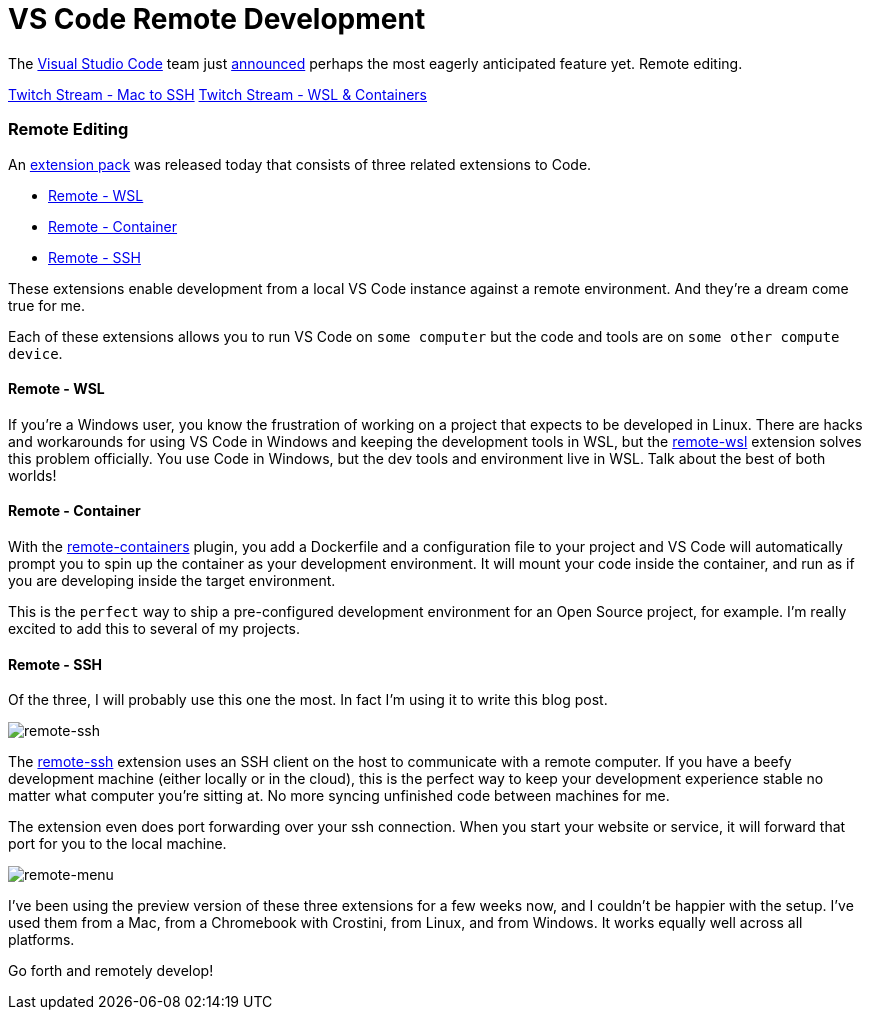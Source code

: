 = VS Code Remote Development 
:date: 2019/05/02 
:draft: false 
:excerpt: >   The https://code.visualstudio.com/[Visual Studio Code] team just   https://cda.ms/RN[announced] perhaps the most eagerly anticipated feature   yet.
:slug: vs-code-remote-development 
:image_url: /uploads/bcf0ca90ceed4fc1ae16fac7b13bbaa2.jpg   
:image_credit: VS Code Remote Development   
:image_credit_url: '#' 


The https://code.visualstudio.com/[Visual Studio Code] team just https://cda.ms/RN[announced] perhaps the most eagerly anticipated feature yet.
Remote editing.

https://www.twitch.tv/videos/419428954##[Twitch Stream - Mac to SSH] https://www.twitch.tv/videos/419800747[Twitch Stream - WSL & Containers]

=== Remote Editing

An https://aka.ms/VSCodeRemoteExtensionPack[extension pack] was released today that consists of three related extensions to Code.

* https://marketplace.visualstudio.com/items?itemName=ms-vscode-remote.remote-wsl[Remote - WSL]
* https://marketplace.visualstudio.com/items?itemName=ms-vscode-remote.remote-containers[Remote - Container]
* https://marketplace.visualstudio.com/items?itemName=ms-vscode-remote.remote-ssh[Remote - SSH]

These extensions enable development from a local VS Code instance against a remote environment.
And they're a dream come true for me.

Each of these extensions allows you to run VS Code on `some computer` but the code and tools are on `some other compute device`.

==== Remote - WSL

If you're a Windows user, you know the frustration of working on a project that expects to be developed in Linux.
There are hacks and workarounds for using VS Code in Windows and keeping the development tools in WSL, but the https://marketplace.visualstudio.com/items?itemName=ms-vscode-remote.remote-wsl[remote-wsl] extension solves this problem officially.
You use Code in Windows, but the dev tools and environment live in WSL.
Talk about the best of both worlds!

==== Remote - Container

With the https://marketplace.visualstudio.com/items?itemName=ms-vscode-remote.remote-containers[remote-containers] plugin, you add a Dockerfile and a configuration file to your project and VS Code will automatically prompt you to spin up the container as your development environment.
It will mount your code inside the container, and run as if you are developing inside the target environment.

This is the `perfect` way to ship a pre-configured development environment for an Open Source project, for example.
I'm really excited to add this to several of my projects.

==== Remote - SSH

Of the three, I will probably use this one the most.
In fact I'm using it to write this blog post.

image::https://content.brian.dev/uploads/afdd188f9ccd4adda98409d7f01645b5.png[remote-ssh]

The https://marketplace.visualstudio.com/items?itemName=ms-vscode-remote.remote-ssh[remote-ssh] extension uses an SSH client on the host to communicate with a remote computer.
If you have a beefy development machine (either locally or in the cloud), this is the perfect way to keep your development experience stable no matter what computer you're sitting at.
No more syncing unfinished code between machines for me.

The extension even does port forwarding over your ssh connection.
When you start your website or service, it will forward that port for you to the local machine.

image::https://content.brian.dev/uploads/574d06da72da4c9892a9fc3d4f0543db.png[remote-menu]

I've been using the preview version of these three extensions for a few weeks now, and I couldn't be happier with the setup.
I've used them from a Mac, from a Chromebook with Crostini, from Linux, and from Windows.
It works equally well across all platforms.

Go forth and remotely develop!
